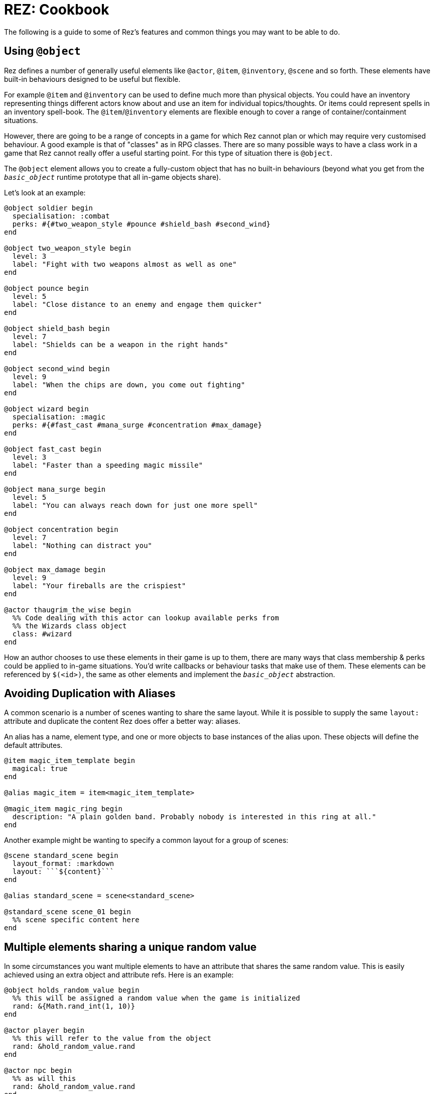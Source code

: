 = REZ: Cookbook

The following is a guide to some of Rez's features and common things you may want to be able to do.

== Using `@object`

Rez defines a number of generally useful elements like `@actor`, `@item`, `@inventory`, `@scene` and so forth. These elements have built-in behaviours designed to be useful but flexible.

For example `@item` and `@inventory` can be used to define much more than physical objects. You could have an inventory representing things different actors know about and use an item for individual topics/thoughts. Or items could represent spells in an inventory spell-book. The `@item`/`@inventory` elements are flexible enough to cover a range of container/containment situations.

However, there are going to be a range of concepts in a game for which Rez cannot plan or which may require very customised behaviour. A good example is that of "classes" as in RPG classes. There are so many possible ways to have a class work in a game that Rez cannot really offer a useful starting point. For this type of situation there is `@object`.

The `@object` element allows you to create a fully-custom object that has no built-in behaviours (beyond what you get from the `__basic_object__` runtime prototype that all in-game objects share).

Let's look at an example:

....
@object soldier begin
  specialisation: :combat
  perks: #{#two_weapon_style #pounce #shield_bash #second_wind}
end

@object two_weapon_style begin
  level: 3
  label: "Fight with two weapons almost as well as one"
end

@object pounce begin
  level: 5
  label: "Close distance to an enemy and engage them quicker"
end

@object shield_bash begin
  level: 7
  label: "Shields can be a weapon in the right hands"
end

@object second_wind begin
  level: 9
  label: "When the chips are down, you come out fighting"
end

@object wizard begin
  specialisation: :magic
  perks: #{#fast_cast #mana_surge #concentration #max_damage}
end

@object fast_cast begin
  level: 3
  label: "Faster than a speeding magic missile"
end

@object mana_surge begin
  level: 5
  label: "You can always reach down for just one more spell"
end

@object concentration begin
  level: 7
  label: "Nothing can distract you"
end

@object max_damage begin
  level: 9
  label: "Your fireballs are the crispiest"
end

@actor thaugrim_the_wise begin
  %% Code dealing with this actor can lookup available perks from
  %% the Wizards class object
  class: #wizard
end
....

How an author chooses to use these elements in their game is up to them, there are many ways that class membership & perks could be applied to in-game situations. You'd write callbacks or behaviour tasks that make use of them. These elements can be referenced by `$(<id>)`, the same as other elements and implement the `__basic_object__` abstraction.

== Avoiding Duplication with Aliases

A common scenario is a number of scenes wanting to share the same layout. While it is possible to supply the same `layout:` attribute and duplicate the content Rez does offer a better way: aliases.

An alias has a name, element type, and one or more objects to base instances of the alias upon. These objects will define the default attributes.

....
@item magic_item_template begin
  magical: true
end

@alias magic_item = item<magic_item_template>

@magic_item magic_ring begin
  description: "A plain golden band. Probably nobody is interested in this ring at all."
end
....

Another example might be wanting to specify a common layout for a group of scenes:

....
@scene standard_scene begin
  layout_format: :markdown
  layout: ```${content}```
end

@alias standard_scene = scene<standard_scene>

@standard_scene scene_01 begin
  %% scene specific content here
end
....

== Multiple elements sharing a unique random value

In some circumstances you want multiple elements to have an attribute that shares the same random value. This is easily achieved using an extra object and attribute refs. Here is an example:

....
@object holds_random_value begin
  %% this will be assigned a random value when the game is initialized
  rand: &{Math.rand_int(1, 10)}
end

@actor player begin
  %% this will refer to the value from the object
  rand: &hold_random_value.rand
end

@actor npc begin
  %% as will this
  rand: &hold_random_value.rand
end
....

Note that you can change the value, but only in the object that holds it.

== Using Decisions

`RezDecision` is an object that doesn't have an element. You create them when you want code (or perhaps users) to make a yes/no decision.

You can use a decision like this:

....
const decision = new RezDecision("Include Adult themes", {info: "Toggle this on to include themes of sex & violence that might not be suitable for all. Leave it off for a family friendly experience."});
decision.default_no();
some_function_making_the_decision(decision);
if(decision.result) {
  // do something
} else {
  // do something else
}
....

In this case the `some_function_making_the_decision(decision)` is expected to call either `decision.yes()` or `decision.no("reason")` before returning. In most cases you will be passing a decision to a script. In this case if neither function gets called the decision will default to 'no' (`false`). If we had used `decision.default_yes()` it would work the other way around.

You can pass data into a decision either through the second argument to `new RezDecision()` or using the `setData(key, value)` API. After receiving a decision you can use the `data()` API to retrieve data. This way the callee can pass other information back with the decision.

== Linking to things

The current scene will render its card which can include links to render other cards and other scenes. This is done by specifying either a card or scene id in a link.

If the id is of a card then the new card will be rendered as part of the layout of the existing scene. Depending on the scenes layout mode it will either replace the content of the previous card, or be appended to it.

If the id is of a scene then a transition to the new scene will be started.

== Static Links

A static link is always embedded and points directly at a card or scene. It is equivalent to a Twine passage link and has the same syntax as follows:

....
[[Main Street]]
....

This will embed a link to load a card with the id `main_street` and is syntactic sugar for writing:

....
[[Main Street|main_street]]
....

If no id is included the link text is converted into lower case and spacres are replaced with underscores, so "Main Street" becomes "main_street".

== Event Links

Somes you want to do more than simply link to another card and event links are how you can do that. You write an event link as:

....
[[Title|*event]]
....

e.g.

....
[[Roll the dice|*roll]]
....

This creates a link that will attempt to find an `on_roll` event handler attribute in the current card. If one is found it will be called and can decide how to respond to the event. Event handlers are expected to return an object.

....
on_roll: (card, evt) => {
  ...
  return {
    card: "after_roll"
  };
}
....

In this case the handler, after doing its work, plays the card `#after_roll``.

== Dynamic Links

Sometimes you want more control over whether links are displayed at all, can be clicked, and what text they present. For example an option may be disabled with a message that informs the player why they can't take that action at present. Or hidden because it doesn't make sense yet.

Rez supports dynamic links that give you this level of control. For example if you write:

....
[[*main_street]]
....

Rez will look for a `main_street` script attribute of the card and will call that script to determine whether a link should be displayed, what the text of the link should be, and whether the player can click it or not, and even what happens when they do.

The options are:

* **allow** which will display the link and point to the id of a card or scene to load if the player clicks it.
* **deny** which will present the link text but disable the link so that it cannot be selected.
* **hide** which will return empty text so that no link is presented at all

Example

....
@card side_street begin
  main_street: (choice) => {
    if choice.game.is("dark") {
      choice.deny("You can't see a thing, maybe use your flashlight or a match.");
    } else {
      choice.allow("Head to Main st.", "main_street");
    }
  }
end
....

You can also take over what happens when a link is clicked:

....
@card side_street begin
  on_main_street: (game, evt) => {
    // do what you want here
  }
end
....

== Forms and Inputs

Rez has built in support for forms and inputs that is enabled by adding `rez-live` to the `<form>` or `<input>` tag. For example to process a form when it is submitted:

  <form name="foo" rez-live>
    …
  </form>

When this form is submitted a handler `on_foo` will be invoked on the `Card` that contains the form.

Alternatively if you just want an input that is "live" you can use:

<input id="…" rez-live … />

Whenever the input generates an event (e.g. the user changes the value of the field) a corresponding handler will be called on the enclosing Card:

....
on_input: (game, evt) => {
  // do something with evt.input
}
....

The potential uses for this are endless but typically you will either be updating a stored value or triggering a new scene/interlude.

== Switching Scenes

There are two ways to change the scene:

A scene switch is where we move from one scene to another as part of the narrative flow of the game.

A scene interlude is where we suspend the current scene and temporarily switch to another scene before resuming the original scene. Scenes are held in a stack so we can also interlude from an interlude but always with the ability to backtrack to the original scene.

Rez provides three filters to create these links, `scene_switch`, `scene_interlude`, and `scene_resume`:

....
${card | scene_shift: <scene-id>, 'Title'}
${card | scene_interlude: <scene-id>, 'Title'}
${card | scene_resume: 'Title'}
....

with the respective shorthand syntaxes:

....
[[Title|>scene_id]] # Switches to a new scene
[[Title|!scene_id]] # Creates an interlude to the new scene
....

Alternatively you can use Scene API to resume after an iterlude.

== Asset Management

Rez has built in support for assets including images, sounds, and movie files.
You specify the assets you want to use in your source file.

....
@asset frobzz_1 begin
  tags: #[:background]
  file_name: "scary_dungeon.jpg"
end
....

Rez will automatically copy asset files into the games distribution folder.

Rez provides a filter to generate references to the asset file in the distribution folder:

....
${asset_id | asset_path}
${asset_id | asset_tag}
....

to generate appropriate markup to embed the asset into the game. Rez assets auto-detect the MIME type of the asset file and generate the appropriate HTML tag for the asset.

=== Using your own prototypes

The bult in Rez prototype objects are pretty flexible but you may want to replace one of them with your own object. You can do this using the `$js_ctor` attribute on any object.

....
@actor kaspar_gutman begin
  $js_ctor: "Gutman"
  name: "Kaspar Gutman"
  villain: true
end
....

Now, instead of using the `RezActor()` constructor function the initialization code will look for a `Gutman()` constructor function. Constructor functions are passed the id (in this case `kaspar_gutman`) and a map of attributes.

It is advisable to base your object on the object you are replacing.

=== Procedural Generation

Procedural generation is about content that is created at run-time and Rez has good support for this through it's `copyAssigningId()` and `copyWithAutoId()` methods in `basic_object`

Rez supports the idea that you will create 'template' elements that are designed to be copied and modified to create something new. You do this by applying the `$template` attribute to it and then calling the appropriate copy method.

Although most objects support copying, by specifying `$template: true` you will suppress some of Rez's automatic initialization. This means that the copy will get its own initialization.

....
@actor basic_npc begin
  $template: true
end
....
